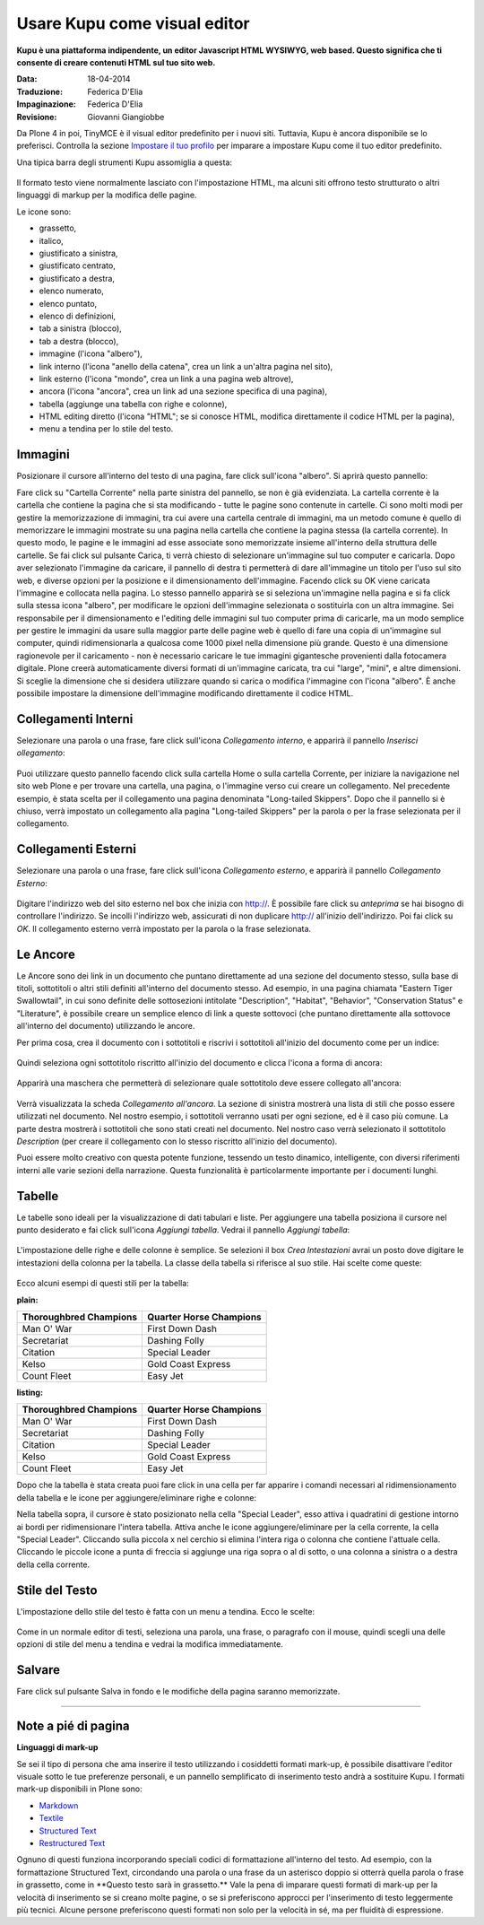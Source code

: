 Usare Kupu come visual editor
=============================

**Kupu è una piattaforma indipendente, un editor Javascript HTML WYSIWYG, 
web based. Questo significa che ti consente di creare contenuti HTML sul 
tuo sito web.**

:Data: 18-04-2014
:Traduzione: Federica D'Elia
:Impaginazione: Federica D'Elia
:Revisione: Giovanni Giangiobbe

Da Plone 4 in poi, TinyMCE è il visual editor predefinito per i nuovi siti.
Tuttavia, Kupu è ancora disponibile se lo preferisci. Controlla la sezione 
`Impostare il tuo profilo <https://documentazione-plone.readthedocs.org/en/latest/introduction/setting-your-preferences.html>`_
per imparare a impostare Kupu come il tuo editor predefinito.

Una tipica barra degli strumenti Kupu assomiglia a questa:

.. figure:: ../_static/kupugrab.png
   :align: center
   :alt: kupu-grab

Il formato testo viene normalmente lasciato con l'impostazione HTML, ma alcuni 
siti offrono testo strutturato o altri linguaggi di markup per la modifica delle 
pagine.

Le icone sono:

-  grassetto,
-  italico,
-  giustificato a sinistra,
-  giustificato centrato,
-  giustificato a destra,
-  elenco numerato,
-  elenco puntato,
-  elenco di definizioni,
-  tab a sinistra (blocco),
-  tab a destra (blocco),
-  immagine (l'icona "albero"),
-  link interno (l'icona "anello della catena", crea un link a un'altra pagina nel sito),
-  link esterno (l'icona "mondo", crea un link a una pagina web altrove),
-  ancora (l'icona "ancora", crea un link ad una sezione specifica di una pagina),
-  tabella (aggiunge una tabella con righe e colonne),
-  HTML editing diretto (l'icona "HTML"; se si conosce HTML, modifica direttamente il codice HTML per la pagina),
-  menu a tendina per lo stile del testo.

Immagini
--------

Posizionare il cursore all'interno del testo di una pagina, fare click 
sull'icona "albero". Si aprirà questo pannello:

|insert-image-current-folder.png|

Fare click su "Cartella Corrente" nella parte sinistra del pannello, se non 
è già evidenziata. La cartella corrente è la cartella che contiene la pagina
che si sta modificando - tutte le pagine sono contenute in cartelle. Ci sono 
molti modi per gestire la memorizzazione di immagini, tra cui avere una 
cartella centrale di immagini, ma un metodo comune è quello di memorizzare le 
immagini mostrate su una pagina nella cartella che contiene la pagina stessa (la 
cartella corrente). In questo modo, le pagine e le immagini ad esse associate 
sono memorizzate insieme all'interno della struttura delle cartelle. Se fai 
click sul pulsante Carica, ti verrà chiesto di selezionare un'immagine sul tuo 
computer e caricarla. Dopo aver selezionato l'immagine da caricare, il pannello 
di destra ti permetterà di dare all'immagine un titolo per l'uso sul sito web, 
e diverse opzioni per la posizione e il dimensionamento dell'immagine. Facendo 
click su OK viene caricata l'immagine e collocata nella pagina.
Lo stesso pannello apparirà se si seleziona un'immagine nella pagina 
e si fa click sulla stessa icona "albero", per modificare le opzioni 
dell'immagine selezionata o sostituirla con un altra immagine.
Sei responsabile per il dimensionamento e l'editing delle immagini sul tuo
computer prima di caricarle, ma un modo semplice per gestire le immagini da 
usare sulla maggior parte delle pagine web è quello di fare una copia di 
un'immagine sul computer, quindi ridimensionarla a qualcosa come 1000 pixel 
nella dimensione più grande. Questo è una dimensione ragionevole per il 
caricamento - non è necessario caricare le tue immagini gigantesche provenienti 
dalla fotocamera digitale. Plone creerà automaticamente diversi formati di 
un'immagine caricata, tra cui "large", "mini", e altre dimensioni. Si sceglie 
la dimensione che si desidera utilizzare quando si carica o modifica l'immagine 
con l'icona "albero". È anche possibile impostare la dimensione 
dell'immagine modificando direttamente il codice HTML.

Collegamenti Interni
--------------------

Selezionare una parola o una frase, fare click sull'icona *Collegamento interno*, 
e apparirà il pannello *Inserisci ollegamento*:

.. figure:: ../_static/insertlinkpanel.png
   :align: center
   :alt: 

Puoi utilizzare questo pannello facendo click sulla cartella Home o sulla cartella Corrente, 
per iniziare la navigazione nel sito web Plone e per trovare una cartella, una pagina, 
o l'immagine verso cui creare un collegamento. Nel precedente esempio, è stata 
scelta per il collegamento una pagina denominata "Long-tailed Skippers". Dopo che il 
pannello si è chiuso, verrà impostato un collegamento alla pagina "Long-tailed Skippers" 
per la parola o per la frase selezionata per il collegamento.

Collegamenti Esterni
--------------------

Selezionare una parola o una frase, fare click sull'icona *Collegamento esterno*, 
e apparirà il pannello *Collegamento Esterno*:

.. figure:: ../_static/externallinkpanel.png
   :align: center
   :alt: 

Digitare l'indirizzo web del sito esterno nel box che inizia con http://. È possibile 
fare click su *anteprima* se hai bisogno di controllare l'indirizzo. Se incolli 
l'indirizzo web, assicurati di non duplicare http:// all'inizio dell'indirizzo. Poi 
fai click su *OK*. Il collegamento esterno verrà impostato per la parola o la frase 
selezionata.

Le Ancore
---------

Le Ancore sono dei link in un documento che puntano direttamente ad una 
sezione del documento stesso, sulla base di titoli, sottotitoli
o altri stili definiti all'interno del documento stesso. Ad esempio,
in una pagina chiamata "Eastern Tiger Swallowtail", in cui sono definite delle sottosezioni intitolate
"Description", "Habitat", "Behavior", "Conservation Status" e
"Literature", è possibile creare un semplice elenco di link a queste sottovoci (che puntano
direttamente alla sottovoce all'interno del documento) utilizzando le
ancore.

Per prima cosa, crea il documento con i sottotitoli e riscrivi i sottotitoli
all'inizio del documento come per un indice:

.. figure:: ../_static/anchortext.png
   :align: center
   :alt: 

Quindi seleziona ogni sottotitolo riscritto all'inizio del documento e 
clicca l'icona a forma di ancora:

.. figure:: ../_static/anchorset.png
   :align: center
   :alt: 

Apparirà una maschera che permetterà di selezionare quale sottotitolo deve essere
collegato all'ancora:

.. figure:: ../_static/anchorwindow.png
   :align: center
   :alt: 

Verrà visualizzata la scheda *Collegamento all'ancora*. La sezione di sinistra mostrerà una lista di
stili che posso essere utilizzati nel documento. Nel nostro esempio, i sottotitoli
verranno usati per ogni sezione, ed è il caso più comune. La parte destra mostrerà i
sottotitoli che sono stati creati nel documento. Nel nostro caso verrà selezionato il sottotitolo
*Description* (per creare il collegamento con lo stesso riscritto all'inizio del documento).

Puoi essere molto creativo con questa potente funzione, tessendo 
un testo dinamico, intelligente, con diversi riferimenti interni alle varie sezioni della
narrazione. Questa funzionalità è particolarmente importante per i documenti lunghi.

Tabelle
-------

Le tabelle sono ideali per la visualizzazione di dati 
tabulari e liste. Per aggiungere una tabella posiziona il cursore 
nel punto desiderato e fai click sull'icona *Aggiungi tabella*.
Vedrai il pannello *Aggiungi tabella*:

.. figure:: ../_static/inserttablepanel.png
   :align: center
   :alt: 

L'impostazione delle righe e delle colonne è semplice. Se selezioni il 
box *Crea Intestazioni* avrai un posto dove digitare le intestazioni 
della colonna per la tabella. La classe della tabella si riferisce al 
suo stile. Hai scelte come queste:

.. figure:: ../_static/inserttablepanelclasses.png
   :align: center
   :alt: 

Ecco alcuni esempi di questi stili per la tabella:

**plain:**

+--------------------------+---------------------------+
| Thoroughbred Champions   | Quarter Horse Champions   |
+==========================+===========================+
| Man O' War               | First Down Dash           |
+--------------------------+---------------------------+
| Secretariat              | Dashing Folly             |
+--------------------------+---------------------------+
| Citation                 | Special Leader            |
+--------------------------+---------------------------+
| Kelso                    | Gold Coast Express        |
+--------------------------+---------------------------+
| Count Fleet              | Easy Jet                  |
+--------------------------+---------------------------+

**listing:**

+--------------------------+---------------------------+
| Thoroughbred Champions   | Quarter Horse Champions   |
| |image21|                | |image22|                 |
+==========================+===========================+
| Man O' War               | First Down Dash           |
+--------------------------+---------------------------+
| Secretariat              | Dashing Folly             |
+--------------------------+---------------------------+
| Citation                 | Special Leader            |
+--------------------------+---------------------------+
| Kelso                    | Gold Coast Express        |
+--------------------------+---------------------------+
| Count Fleet              | Easy Jet                  |
+--------------------------+---------------------------+

Dopo che la tabella è stata creata puoi fare click in una cella per 
far apparire i comandi necessari al ridimensionamento della tabella e le icone per 
aggiungere/eliminare righe e colonne:

|image23|

Nella tabella sopra, il cursore è stato posizionato nella cella "Special 
Leader", esso attiva i quadratini di gestione intorno ai bordi per
ridimensionare l'intera tabella. Attiva anche le icone 
aggiungere/eliminare per la cella corrente, la cella "Special Leader". 
Cliccando sulla piccola x nel cerchio si elimina l'intera riga o colonna 
che contiene l'attuale cella. Cliccando le piccole icone a punta di freccia 
si aggiunge una riga sopra o al di sotto, o una colonna a sinistra o a destra 
della cella corrente.

Stile del Testo
---------------

L'impostazione dello stile del testo è fatta con un menu a tendina. Ecco le
scelte:

.. figure:: ../_static/kupu-text-styles.png
   :align: center
   :alt: kupu-text-styles

Come in un normale editor di testi, seleziona una parola, una frase, o
paragrafo con il mouse, quindi scegli una delle opzioni di stile del menu 
a tendina e vedrai la modifica immediatamente.

Salvare
-------

Fare click sul pulsante Salva in fondo e le modifiche della pagina saranno 
memorizzate.

-----------

Note a pié di pagina
--------------------

**Linguaggi di mark-up**

Se sei il tipo di persona che ama inserire il testo utilizzando i 
cosiddetti formati mark-up, è possibile disattivare l'editor visuale sotto 
le tue preferenze personali, e un pannello semplificato di inserimento  
testo andrà a sostituire Kupu. I formati mark-up disponibili in Plone sono:

-  `Markdown <http://en.wikipedia.org/wiki/Markdown>`_
-  `Textile <http://en.wikipedia.org/wiki/Textile_%28markup_language%29>`_
-  `Structured Text <http://www.zope.org/Documentation/Articles/STX>`_
-  `Restructured Text <http://en.wikipedia.org/wiki/ReStructuredText>`_

Ognuno di questi funziona incorporando speciali codici di formattazione 
all'interno del testo. Ad esempio, con la formattazione Structured Text, 
circondando una parola o una frase da un asterisco doppio si otterrà quella 
parola o frase in grassetto, come in *\*Questo testo sarà in grassetto.\*\*
Vale la pena di imparare questi formati di mark-up per la velocità di inserimento 
se si creano molte pagine, o se si preferiscono approcci per l'inserimento di 
testo leggermente più tecnici. Alcune persone preferiscono questi formati non solo 
per la velocità in sé, ma per fluidità di espressione.

.. |insert-image-current-folder.png| image:: ../_static/insertimagecurrentfolder.png
.. |image21| image:: ../_static/arrowUp.gif
.. |image22| image:: ../_static/arrowBlank.gif
.. |image23| image:: ../_static/tableediting.png
